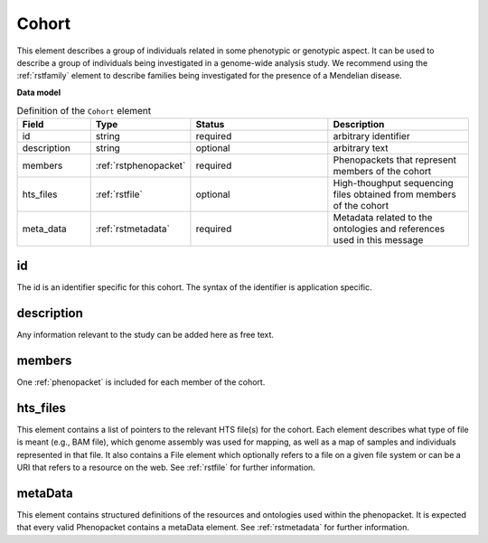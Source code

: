 .. _rstcohort:

======
Cohort
======


This element describes a group of individuals related in some phenotypic or genotypic aspect. It can be used to describe
a group of individuals being investigated in a genome-wide analysis study. We recommend using the :ref:`rstfamily` element
to describe families being investigated for the presence of a Mendelian disease.


**Data model**

.. list-table:: Definition of the ``Cohort`` element
   :widths: 25 25 50 50
   :header-rows: 1

   * - Field
     - Type
     - Status
     - Description
   * - id
     - string
     - required
     - arbitrary identifier
   * - description
     - string
     - optional
     - arbitrary text
   * - members
     - :ref:`rstphenopacket`
     - required
     - Phenopackets that represent members of the cohort
   * - hts_files
     - :ref:`rstfile`
     - optional
     - High-thoughput sequencing files obtained from members of the cohort
   * - meta_data
     - :ref:`rstmetadata`
     - required
     - Metadata related to the ontologies and references used in this message


id
~~
The id is an identifier specific for this cohort. The syntax of the identifier is application specific.

description
~~~~~~~~~~~
Any information relevant to the study can be added here as free text.

members
~~~~~~~
One :ref:`phenopacket` is included for each member of the cohort.


hts_files
~~~~~~~~~
This element contains a list of pointers to the relevant HTS file(s) for the cohort. Each element
describes what type of file is meant (e.g., BAM file), which genome assembly was used for mapping,
as well as a map of samples and individuals represented in that file. It also contains a
File element which optionally refers to a file on a given file system or can be a URI that
refers to a resource on the web. See :ref:`rstfile` for further information.


metaData
~~~~~~~~
This element contains structured definitions of the resources and ontologies used within the phenopacket.
It is expected that every valid Phenopacket contains a metaData element.
See :ref:`rstmetadata` for further information.



